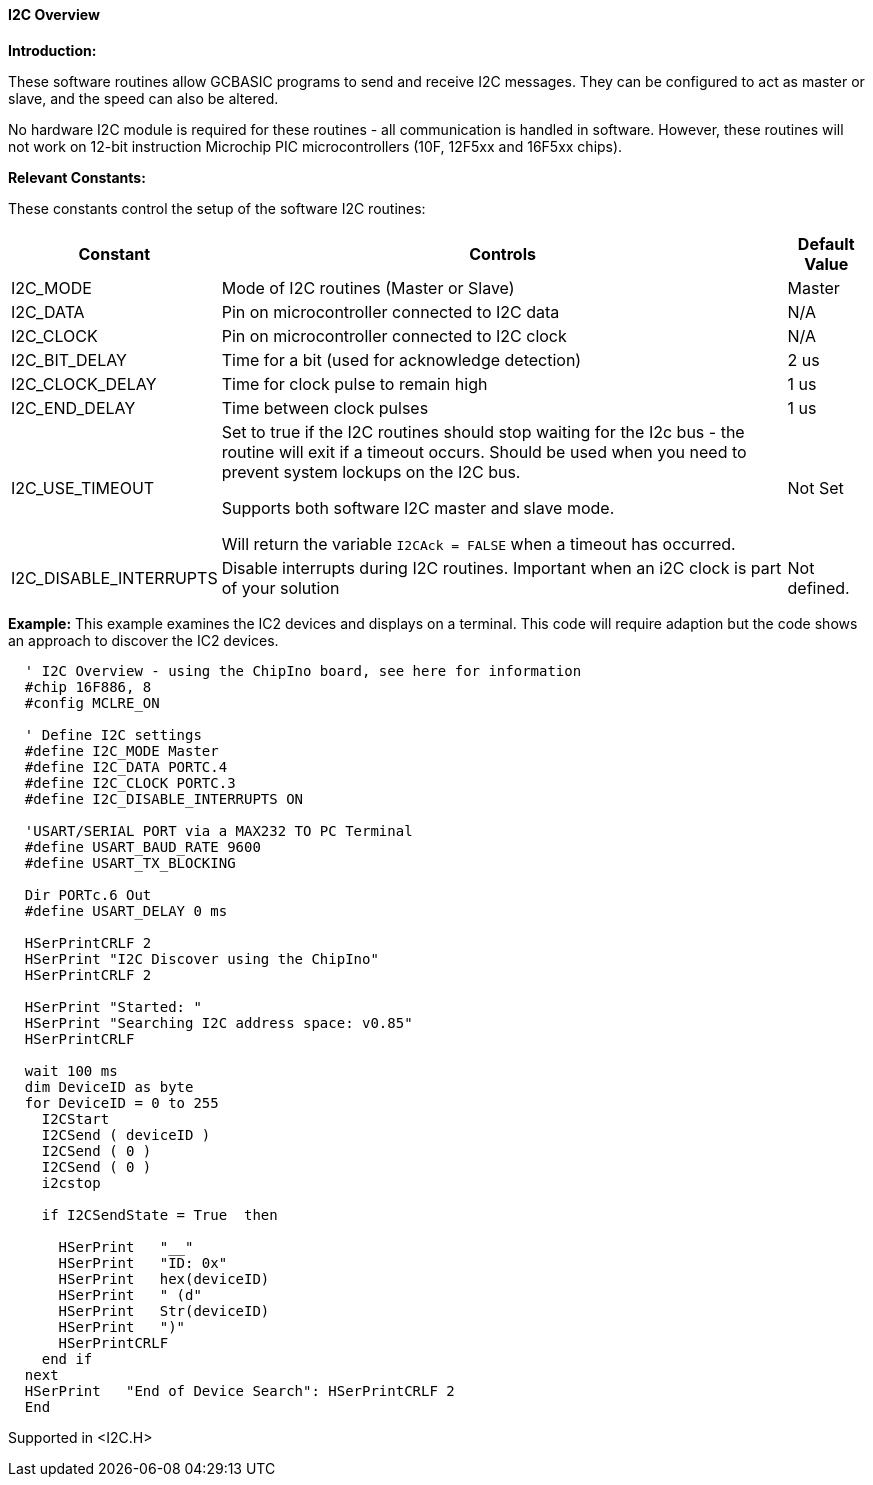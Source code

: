 ==== I2C Overview

*Introduction:*

These software routines allow GCBASIC programs to send and receive I2C
messages. They can be configured to act as master or slave, and the
speed can also be altered.

No hardware I2C module is required for these routines - all
communication is handled in software. However, these routines will not
work on 12-bit instruction Microchip PIC microcontrollers (10F, 12F5xx and 16F5xx chips).

*Relevant Constants:*

These constants control the setup of the software I2C routines:
[cols=3, options="header,autowidth"]
|===
|*Constant*
|*Controls*
|*Default Value*
|I2C_MODE
|Mode of I2C routines (Master or Slave)
|Master
|I2C_DATA
|Pin on microcontroller connected to I2C data
|N/A
|I2C_CLOCK
|Pin on microcontroller connected to I2C clock
|N/A
|I2C_BIT_DELAY
|Time for a bit (used for acknowledge detection)
|2 us
|I2C_CLOCK_DELAY
|Time for clock pulse to remain high
|1 us
|I2C_END_DELAY
|Time between clock pulses
|1 us
|I2C_USE_TIMEOUT
|Set to true if the I2C routines should stop waiting for the
I2c bus - the routine will exit if a timeout occurs.
Should be used when you need to prevent system lockups on the I2C bus.

Supports both software I2C master and slave mode.

Will return the variable `I2CAck = FALSE` when a timeout has occurred.
|Not Set
|I2C_DISABLE_INTERRUPTS
|Disable interrupts during I2C routines. Important when an i2C clock is
part of your solution
|Not defined.
|===
*Example:*
This example examines the IC2 devices and displays on a terminal.
This code will require adaption but the code shows an approach to discover the IC2 devices.
----
  ' I2C Overview - using the ChipIno board, see here for information
  #chip 16F886, 8
  #config MCLRE_ON

  ' Define I2C settings
  #define I2C_MODE Master
  #define I2C_DATA PORTC.4
  #define I2C_CLOCK PORTC.3
  #define I2C_DISABLE_INTERRUPTS ON

  'USART/SERIAL PORT via a MAX232 TO PC Terminal
  #define USART_BAUD_RATE 9600
  #define USART_TX_BLOCKING

  Dir PORTc.6 Out
  #define USART_DELAY 0 ms

  HSerPrintCRLF 2
  HSerPrint "I2C Discover using the ChipIno"
  HSerPrintCRLF 2

  HSerPrint "Started: "
  HSerPrint "Searching I2C address space: v0.85"
  HSerPrintCRLF

  wait 100 ms
  dim DeviceID as byte
  for DeviceID = 0 to 255
    I2CStart
    I2CSend ( deviceID )
    I2CSend ( 0 )
    I2CSend ( 0 )
    i2cstop

    if I2CSendState = True  then

      HSerPrint   "__"
      HSerPrint   "ID: 0x"
      HSerPrint   hex(deviceID)
      HSerPrint   " (d"
      HSerPrint   Str(deviceID)
      HSerPrint   ")"
      HSerPrintCRLF
    end if
  next
  HSerPrint   "End of Device Search": HSerPrintCRLF 2
  End
----
Supported in <I2C.H>

